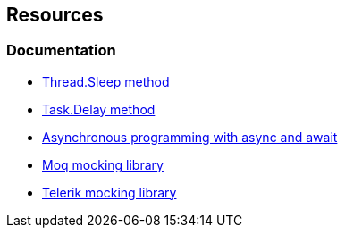 == Resources

=== Documentation

* https://learn.microsoft.com/en-us/dotnet/api/system.threading.thread.sleep[Thread.Sleep method]
* https://learn.microsoft.com/en-us/dotnet/api/system.threading.tasks.task.delay[Task.Delay method]
* https://learn.microsoft.com/en-us/dotnet/csharp/asynchronous-programming/[Asynchronous programming with async and await]
* https://github.com/moq/moq4[Moq mocking library]
* https://www.telerik.com/products/mocking.aspx[Telerik mocking library]